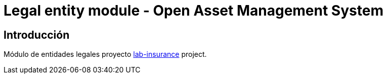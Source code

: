 = Legal entity module - Open Asset Management System

:linkLabInsurance: https://github.com/labcabrera/lab-insurance

== Introducción

Módulo de entidades legales proyecto {linkLabInsurance}[lab-insurance] project.
